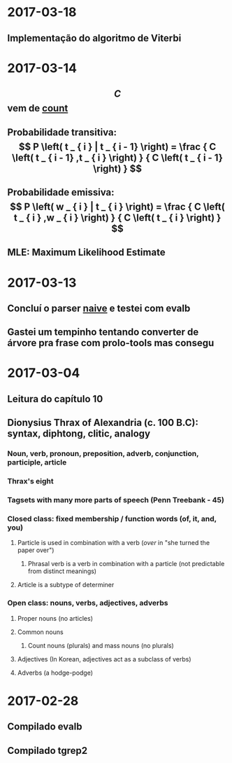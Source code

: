 * 2017-03-18
** Implementação do algoritmo de Viterbi
* 2017-03-14
** $$ C $$ vem de _count_
** Probabilidade transitiva:   $$ P \left( t _ { i } | t _ { i - 1} \right) = \frac { C \left( t _ { i - 1} ,t _ { i } \right) } { C \left( t _ { i - 1} \right) } $$
** Probabilidade emissiva: $$ P \left( w _ { i } | t _ { i } \right) = \frac { C \left( t _ { i } ,w _ { i } \right) } { C \left( t _ { i } \right) } $$
** MLE: Maximum Likelihood Estimate
* 2017-03-13
** Concluí o parser _naive_ e testei com evalb
** Gastei um tempinho tentando converter de árvore pra frase com prolo-tools mas consegu
* 2017-03-04
** Leitura do capítulo 10
** Dionysius Thrax of Alexandria (c. 100 B.C): syntax, diphtong, clitic, analogy
*** Noun, verb, pronoun, preposition, adverb, conjunction, participle, article
*** Thrax's eight
*** Tagsets with many more parts of speech (Penn Treebank - 45)
*** Closed class: fixed membership / function words (of, it, and, you)
**** Particle is used in combination with a verb (/over/ in "she turned the paper over")
***** Phrasal verb is a verb in combination with a particle (not predictable from distinct meanings)
**** Article is a subtype of determiner
*** Open class: nouns, verbs, adjectives, adverbs
**** Proper nouns (no articles)
**** Common nouns
***** Count nouns (plurals) and mass nouns (no plurals)
**** Adjectives (In Korean, adjectives act as a subclass of verbs)
**** Adverbs (a hodge-podge)

* 2017-02-28
** Compilado evalb
** Compilado tgrep2
